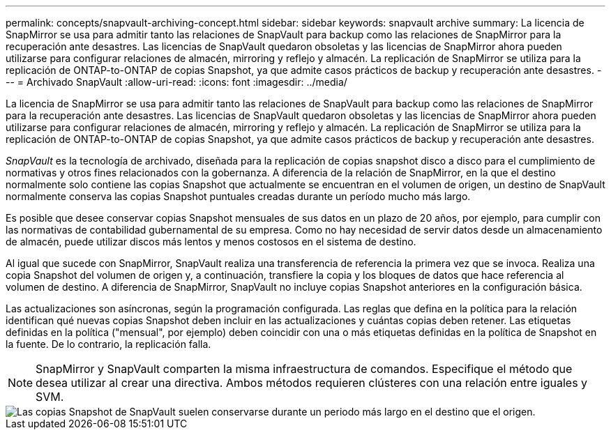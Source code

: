 ---
permalink: concepts/snapvault-archiving-concept.html 
sidebar: sidebar 
keywords: snapvault archive 
summary: La licencia de SnapMirror se usa para admitir tanto las relaciones de SnapVault para backup como las relaciones de SnapMirror para la recuperación ante desastres. Las licencias de SnapVault quedaron obsoletas y las licencias de SnapMirror ahora pueden utilizarse para configurar relaciones de almacén, mirroring y reflejo y almacén. La replicación de SnapMirror se utiliza para la replicación de ONTAP-to-ONTAP de copias Snapshot, ya que admite casos prácticos de backup y recuperación ante desastres. 
---
= Archivado SnapVault
:allow-uri-read: 
:icons: font
:imagesdir: ../media/


[role="lead"]
La licencia de SnapMirror se usa para admitir tanto las relaciones de SnapVault para backup como las relaciones de SnapMirror para la recuperación ante desastres. Las licencias de SnapVault quedaron obsoletas y las licencias de SnapMirror ahora pueden utilizarse para configurar relaciones de almacén, mirroring y reflejo y almacén. La replicación de SnapMirror se utiliza para la replicación de ONTAP-to-ONTAP de copias Snapshot, ya que admite casos prácticos de backup y recuperación ante desastres.

_SnapVault_ es la tecnología de archivado, diseñada para la replicación de copias snapshot disco a disco para el cumplimiento de normativas y otros fines relacionados con la gobernanza. A diferencia de la relación de SnapMirror, en la que el destino normalmente solo contiene las copias Snapshot que actualmente se encuentran en el volumen de origen, un destino de SnapVault normalmente conserva las copias Snapshot puntuales creadas durante un período mucho más largo.

Es posible que desee conservar copias Snapshot mensuales de sus datos en un plazo de 20 años, por ejemplo, para cumplir con las normativas de contabilidad gubernamental de su empresa. Como no hay necesidad de servir datos desde un almacenamiento de almacén, puede utilizar discos más lentos y menos costosos en el sistema de destino.

Al igual que sucede con SnapMirror, SnapVault realiza una transferencia de referencia la primera vez que se invoca. Realiza una copia Snapshot del volumen de origen y, a continuación, transfiere la copia y los bloques de datos que hace referencia al volumen de destino. A diferencia de SnapMirror, SnapVault no incluye copias Snapshot anteriores en la configuración básica.

Las actualizaciones son asíncronas, según la programación configurada. Las reglas que defina en la política para la relación identifican qué nuevas copias Snapshot deben incluir en las actualizaciones y cuántas copias deben retener. Las etiquetas definidas en la política ("mensual", por ejemplo) deben coincidir con una o más etiquetas definidas en la política de Snapshot en la fuente. De lo contrario, la replicación falla.


NOTE: SnapMirror y SnapVault comparten la misma infraestructura de comandos. Especifique el método que desea utilizar al crear una directiva. Ambos métodos requieren clústeres con una relación entre iguales y SVM.

image::../media/snapvault-concepts.gif[Las copias Snapshot de SnapVault suelen conservarse durante un periodo más largo en el destino que el origen.]
